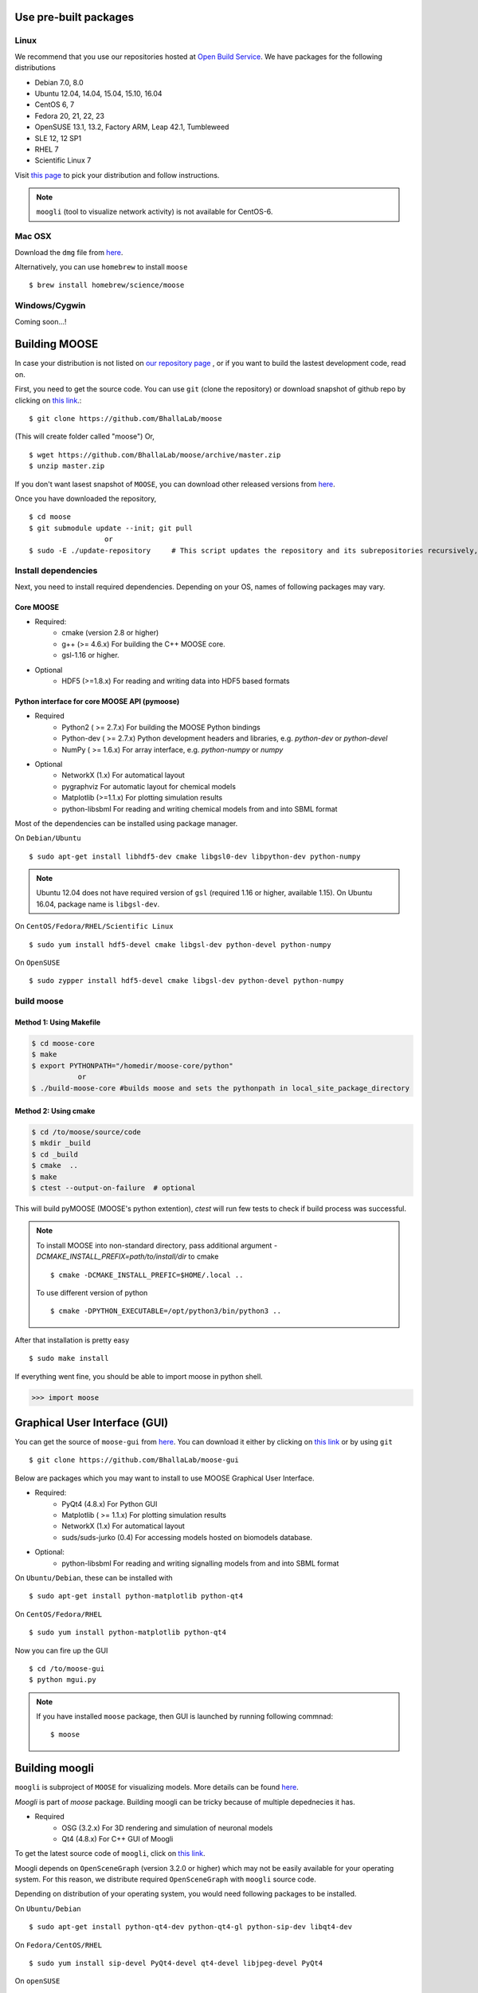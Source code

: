 Use pre-built packages
-----------------------

Linux
^^^^^^

We recommend that you use our repositories hosted at `Open Build Service
<https://build.opensuse.org/package/show/home:moose/moose>`_.  We have packages for the following distributions

- Debian 7.0, 8.0
- Ubuntu 12.04, 14.04, 15.04, 15.10, 16.04
- CentOS 6, 7
- Fedora 20, 21, 22, 23
- OpenSUSE 13.1, 13.2, Factory ARM, Leap 42.1, Tumbleweed
- SLE 12, 12 SP1
- RHEL 7
- Scientific Linux 7

Visit `this page
<https://software.opensuse.org/download.html?project=home:moose&package=moose>`_
to pick your distribution and follow instructions.

.. note::
    ``moogli`` (tool to visualize network activity) is not available for CentOS-6.

.. todo:: Packages for gentoo, Arch Linux

Mac OSX
^^^^^^^

Download the ``dmg`` file from `here <https://github.com/BhallaLab/moose/releases/download/ghevar_3.0.2/Moose_3.0.2_OSX.dmg>`_.

Alternatively, you can use ``homebrew`` to install ``moose``
::

    $ brew install homebrew/science/moose


Windows/Cygwin
^^^^^^^^^^^^^^

Coming soon...!

Building MOOSE
--------------

In case your distribution is not listed on `our repository page
<https://software.opensuse.org/download.html?project=home:moose&package=moose>`_
, or if you want to build the lastest development code, read on.

First, you need to get the source code. You can use ``git`` (clone the
repository) or download snapshot of github repo by clicking on `this link
<https://github.com/BhallaLab/moose/archive/master.zip>`_.::

    $ git clone https://github.com/BhallaLab/moose

(This will create folder called "moose")
Or,
::

    $ wget https://github.com/BhallaLab/moose/archive/master.zip
    $ unzip master.zip

If you don't want lasest snapshot of ``MOOSE``, you can download other released
versions from `here <`https://github.com/BhallaLab/moose/releases>`_.

Once you have downloaded the repository, ::

    $ cd moose
    $ git submodule update --init; git pull
                      or
    $ sudo -E ./update-repository     # This script updates the repository and its subrepositories recursively, located in moose folder

Install dependencies
^^^^^^^^^^^^^^^^^^^^

Next, you need to install required dependencies. Depending on your OS, names of
following packages may vary.

Core MOOSE
""""""""""
- Required:
    - cmake (version 2.8 or higher)
    - g++ (>= 4.6.x) For building the C++ MOOSE core.
    - gsl-1.16 or higher.

- Optional
    - HDF5 (>=1.8.x) For reading and writing data into HDF5 based formats

Python interface for core MOOSE API (pymoose)
"""""""""""""""""""""""""""""""""""""""""""""
- Required
    - Python2 ( >= 2.7.x) For building the MOOSE Python bindings
    - Python-dev ( >= 2.7.x) Python development headers and libraries, e.g. `python-dev` or `python-devel`
    - NumPy ( >= 1.6.x) For array interface, e.g. `python-numpy` or `numpy`

- Optional
    - NetworkX (1.x) For automatical layout
    - pygraphviz For automatic layout for chemical models
    - Matplotlib (>=1.1.x) For plotting simulation results
    - python-libsbml For reading and writing chemical models from and into SBML format

Most of the dependencies can be installed using package manager.

On ``Debian/Ubuntu``
::

    $ sudo apt-get install libhdf5-dev cmake libgsl0-dev libpython-dev python-numpy

.. note::

    Ubuntu 12.04 does not have required version of ``gsl`` (required 1.16 or
    higher, available 1.15). On Ubuntu 16.04, package name is ``libgsl-dev``.

On ``CentOS/Fedora/RHEL/Scientific Linux``
::

    $ sudo yum install hdf5-devel cmake libgsl-dev python-devel python-numpy

On ``OpenSUSE``
::

  $ sudo zypper install hdf5-devel cmake libgsl-dev python-devel python-numpy

build moose
^^^^^^^^^^^

Method 1: Using Makefile
""""""""""""""""""""""""

.. code-block:: bash

    $ cd moose-core
    $ make
    $ export PYTHONPATH="/homedir/moose-core/python"
               or
    $ ./build-moose-core #builds moose and sets the pythonpath in local_site_package_directory

Method 2: Using cmake
"""""""""""""""""""""

.. code-block:: bash

   $ cd /to/moose/source/code
   $ mkdir _build
   $ cd _build
   $ cmake  ..
   $ make
   $ ctest --output-on-failure  # optional

This will build pyMOOSE (MOOSE's python extention), `ctest` will run few tests to
check if build process was successful.

.. note::

  To install MOOSE into non-standard directory, pass additional argument
  `-DCMAKE_INSTALL_PREFIX=path/to/install/dir` to cmake
  ::

    $ cmake -DCMAKE_INSTALL_PREFIC=$HOME/.local ..

  To use different version of python
  ::

    $ cmake -DPYTHON_EXECUTABLE=/opt/python3/bin/python3 ..

After that installation is pretty easy
::

  $ sudo make install

If everything went fine, you should be able to import moose in python shell.

.. code-block::  python

   >>> import moose

Graphical User Interface (GUI)
------------------------------

You can get the source of ``moose-gui`` from `here
<https://github.com/BhallaLab/moose-gui>`_. You can download it either by
clicking on `this link <https://github.com/BhallaLab/moose-gui/archive/master.zip>`_
or by using ``git`` ::

    $ git clone https://github.com/BhallaLab/moose-gui

Below are packages which you may want to install to use MOOSE Graphical User Interface.

- Required:
    - PyQt4 (4.8.x) For Python GUI
    - Matplotlib ( >= 1.1.x) For plotting simulation results
    - NetworkX (1.x) For automatical layout
    - suds/suds-jurko (0.4) For accessing models hosted on biomodels database.
- Optional:
    - python-libsbml For reading and writing signalling models from and into SBML format

On ``Ubuntu/Debian``, these can be installed with
::

    $ sudo apt-get install python-matplotlib python-qt4

On ``CentOS/Fedora/RHEL``
::

    $ sudo yum install python-matplotlib python-qt4

Now you can fire up the GUI
::

    $ cd /to/moose-gui
    $ python mgui.py

.. note::

    If you have installed ``moose`` package, then GUI is launched by
    running following commnad::

    $ moose

Building moogli
---------------

``moogli`` is subproject of ``MOOSE`` for visualizing models. More details can
be found `here <http://moose.ncbs.res.in/moogli>`_.

`Moogli` is part of `moose` package. Building moogli can be tricky because of
multiple depednecies it has.

- Required
    - OSG (3.2.x) For 3D rendering and simulation of neuronal models
    - Qt4 (4.8.x) For C++ GUI of Moogli

To get the latest source code of ``moogli``, click on `this link <https://github.com/BhallaLab/moogli/archive/master.zip>`_.

Moogli depends on ``OpenSceneGraph`` (version 3.2.0 or higher) which may not
be easily available for your operating system.
For this reason, we distribute required ``OpenSceneGraph`` with ``moogli``
source code.

Depending on distribution of your operating system, you would need following
packages to be installed.

On ``Ubuntu/Debian``
::

    $ sudo apt-get install python-qt4-dev python-qt4-gl python-sip-dev libqt4-dev

On ``Fedora/CentOS/RHEL``
::

    $ sudo yum install sip-devel PyQt4-devel qt4-devel libjpeg-devel PyQt4

On ``openSUSE``
::

    $ sudo zypper install python-sip python-qt4-devel libqt4-devel python-qt4

After this, building and installing ``moogli`` should be as simple as
::

    $ cd /path/to/moogli
    $ mkdir _build
    $ cd _build
    $ cmake ..
    $ make
    $ sudo make install

If you run into troubles, please report it on our `github repository
<https://github.com/BhallaLab/moose/issues>`_.
